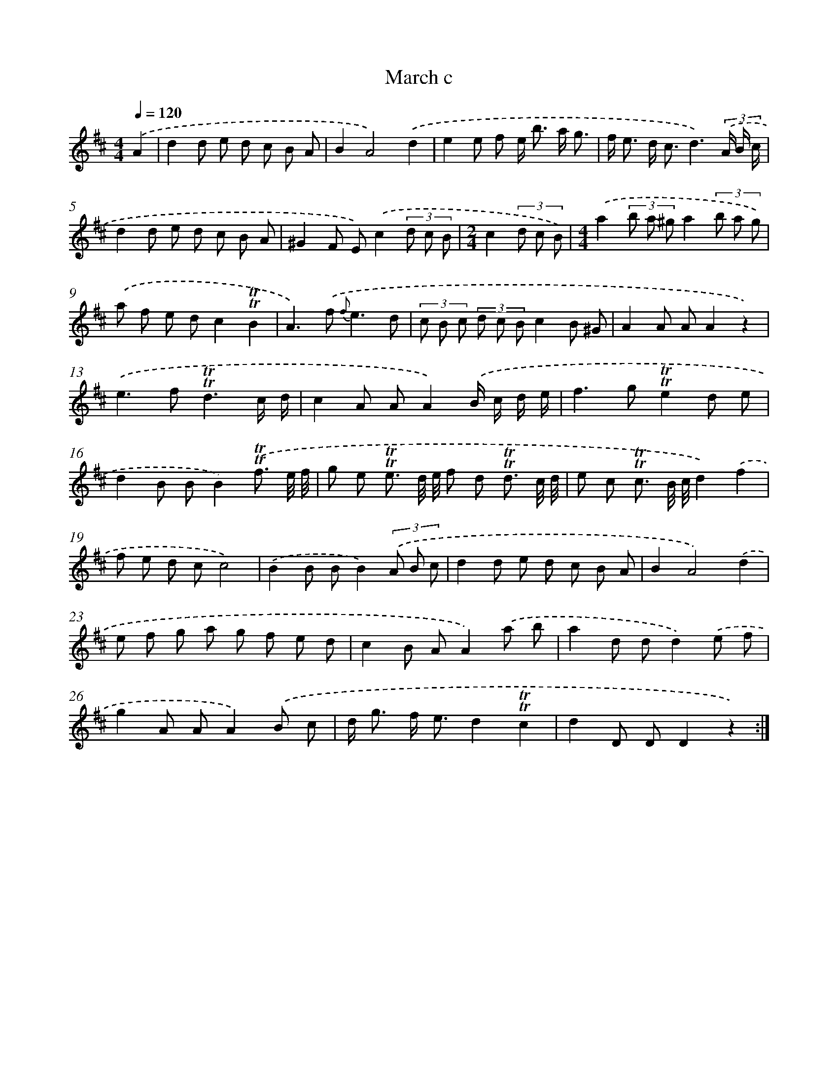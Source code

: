 X: 7651
T: March c
%%abc-version 2.0
%%abcx-abcm2ps-target-version 5.9.1 (29 Sep 2008)
%%abc-creator hum2abc beta
%%abcx-conversion-date 2018/11/01 14:36:39
%%humdrum-veritas 2845757962
%%humdrum-veritas-data 3685612087
%%continueall 1
%%barnumbers 0
L: 1/8
M: 4/4
Q: 1/4=120
K: D clef=treble
.('A2 [I:setbarnb 1]|
d2d e d c B A |
B2A4).('d2 |
e2e f e< b a/ g3/ |
f< e d< cd3)(3.('A/ B/ c/ |
d2d e d c B A |
^G2F E).('c2(3d c B |
[M:2/4]c2(3d c B) |
[M:4/4].('a2(3b a ^ga2(3b a g) |
.('a f e dc2!trill!!trill!B2 |
A2>).('f2 {f}e3d |
(3c B c (3d c Bc2B ^G |
A2A AA2z2) |
.('e2>f2!trill!!trill!d3c/ d/ |
c2A AA2).('B/ c/ d/ e/ |
f2>g2!trill!!trill!e2d e |
d2B BB2).('!trill!!trill!f3/ e// f// |
g e !trill!!trill!e3/ d// e// f d !trill!!trill!d3/ c// d// |
e c !trill!!trill!c3/ B// c//d2).('f2 |
f e d cc4) |
.('B2B BB2)(3.('A B c |
d2d e d c B A |
B2A4).('d2 |
e f g a g f e d |
c2B AA2).('a b |
a2d dd2).('e f |
g2A AA2).('B c |
d< g f< ed2!trill!!trill!c2 |
d2D DD2z2) :|]
